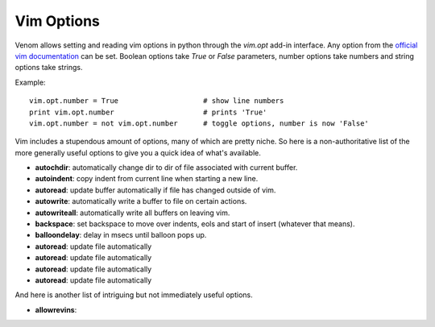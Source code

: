 Vim Options
===========

Venom allows setting and reading vim options in python through the `vim.opt` add-in interface. Any option from the
`official vim documentation`_ can be set. Boolean options take `True` or `False` parameters, number options take
numbers and string options take strings.

Example::

    vim.opt.number = True                    # show line numbers
    print vim.opt.number                     # prints 'True'
    vim.opt.number = not vim.opt.number      # toggle options, number is now 'False'

Vim includes a stupendous amount of options, many of which are pretty niche. So here is a non-authoritative list
of the more generally useful options to give you a quick idea of what's available.

* **autochdir**: automatically change dir to dir of file associated with current buffer.
* **autoindent**: copy indent from current line when starting a new line.
* **autoread**: update buffer automatically if file has changed outside of vim.
* **autowrite**: automatically write a buffer to file on certain actions.
* **autowriteall**: automatically write all buffers on leaving vim.
* **backspace**: set backspace to move over indents, eols and start of insert (whatever that means).
* **balloondelay**: delay in msecs until balloon pops up.
* **autoread**: update file automatically
* **autoread**: update file automatically
* **autoread**: update file automatically
* **autoread**: update file automatically



And here is another list of intriguing but not immediately useful options.

* **allowrevins**: 

.. _official vim documentation: http://vimdoc.sourceforge.net/htmldoc/options.html#option-summary
